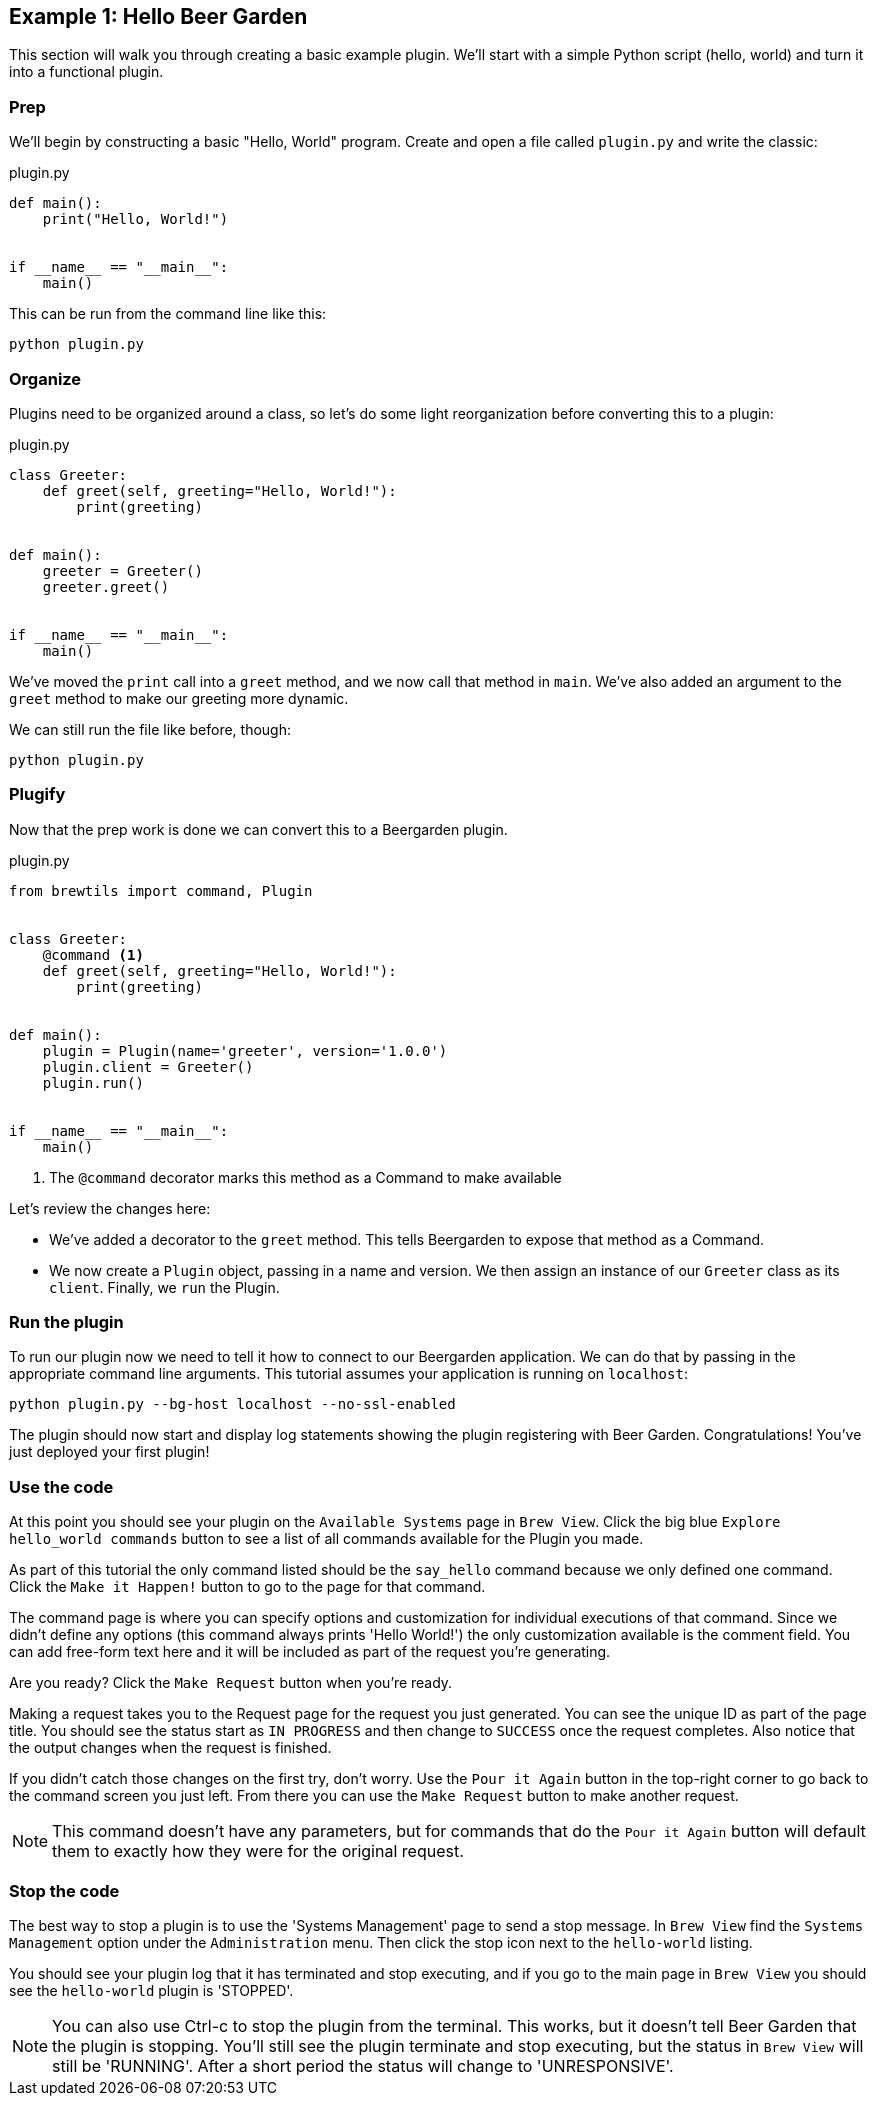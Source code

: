 == Example 1: Hello Beer Garden
:includedir: ../python/_includes

This section will walk you through creating a basic example plugin. We'll start with a simple Python script (hello, world) and turn it into a functional plugin.

=== Prep

We'll begin by constructing a basic "Hello, World" program. Create and open a file called `plugin.py` and write the classic:

[source,python]
.plugin.py
----
def main():
    print("Hello, World!")


if __name__ == "__main__":
    main()
----

This can be run from the command line like this:

[source,bash]
----
python plugin.py
----

=== Organize

Plugins need to be organized around a class, so let's do some light reorganization before converting this to a plugin:

[source,python]
.plugin.py
----
class Greeter:
    def greet(self, greeting="Hello, World!"):
        print(greeting)


def main():
    greeter = Greeter()
    greeter.greet()


if __name__ == "__main__":
    main()
----

We've moved the `print` call into a `greet` method, and we now call that method in `main`. We've also added an argument to the `greet` method to make our greeting more dynamic.

We can still run the file like before, though:

[source,bash]
----
python plugin.py
----

=== Plugify

Now that the prep work is done we can convert this to a Beergarden plugin.

[source,python]
.plugin.py
----
from brewtils import command, Plugin


class Greeter:
    @command <1>
    def greet(self, greeting="Hello, World!"):
        print(greeting)


def main():
    plugin = Plugin(name='greeter', version='1.0.0')
    plugin.client = Greeter()
    plugin.run()


if __name__ == "__main__":
    main()
----
<1> The `@command` decorator marks this method as a Command to make available

Let's review the changes here:

* We've added a decorator to the `greet` method. This tells Beergarden to expose that method as a Command.
* We now create a `Plugin` object, passing in a name and version. We then assign an instance of our `Greeter` class as its `client`. Finally, we `run` the Plugin.

=== Run the plugin

To run our plugin now we need to tell it how to connect to our Beergarden application. We can do that by passing in the appropriate command line arguments. This tutorial assumes your application is running on `localhost`:

[source,bash]
----
python plugin.py --bg-host localhost --no-ssl-enabled
----

The plugin should now start and display log statements showing the plugin registering with Beer Garden. Congratulations! You've just deployed your first plugin!

=== Use the code

At this point you should see your plugin on the `Available Systems` page in `Brew View`. Click the big blue `Explore hello_world commands` button to see a list of all commands available for the Plugin you made.

As part of this tutorial the only command listed should be the `say_hello` command because we only defined one command. Click the `Make it Happen!` button to go to the page for that command.

The command page is where you can specify options and customization for individual executions of that command. Since we didn't define any options (this command always prints 'Hello World!') the only customization available is the comment field. You can add free-form text here and it will be included as part of the request you're generating.

Are you ready? Click the `Make Request` button when you're ready.

Making a request takes you to the Request page for the request you just generated. You can see the unique ID as part of the page title. You should see the status start as `IN PROGRESS` and then change to `SUCCESS` once the request completes. Also notice that the output changes when the request is finished.

If you didn't catch those changes on the first try, don't worry. Use the `Pour it Again` button in the top-right corner to go back to the command screen you just left. From there you can use the `Make Request` button to make another request.

NOTE: This command doesn't have any parameters, but for commands that do the `Pour it Again` button will default them to exactly how they were for the original request.

=== Stop the code
The best way to stop a plugin is to use the 'Systems Management' page to send a stop message. In `Brew View` find the `Systems Management` option under the `Administration` menu. Then click the stop icon next to the `hello-world` listing.

You should see your plugin log that it has terminated and stop executing, and if you go to the main page in `Brew View` you should see the `hello-world` plugin is 'STOPPED'.

NOTE: You can also use Ctrl-c to stop the plugin from the terminal. This works, but it doesn't tell Beer Garden that the plugin is stopping. You'll still see the plugin terminate and stop executing, but the status in `Brew View` will still be 'RUNNING'. After a short period the status will change to 'UNRESPONSIVE'.
